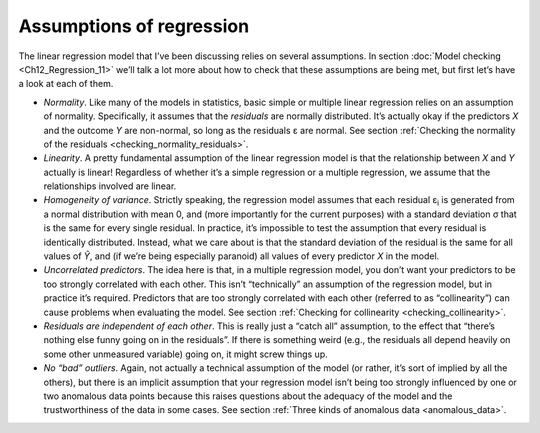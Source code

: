 .. sectionauthor:: `Danielle J. Navarro <https://djnavarro.net/>`_ and `David R. Foxcroft <https://www.davidfoxcroft.com/>`_

Assumptions of regression
-------------------------

The linear regression model that I’ve been discussing relies on several
assumptions. In section :doc:`Model checking <Ch12_Regression_11>` we’ll talk
a lot more about how to check that these assumptions are being met, but first
let’s have a look at each of them.

-  *Normality*. Like many of the models in statistics, basic simple or multiple
   linear regression relies on an assumption of normality. Specifically, it
   assumes that the *residuals* are normally distributed. It’s actually okay if
   the predictors *X* and the outcome *Y* are non-normal, so long as the
   residuals ε are normal. See section :ref:`Checking the normality of the
   residuals <checking_normality_residuals>`.

-  *Linearity*. A pretty fundamental assumption of the linear regression model
   is that the relationship between *X* and *Y* actually is linear! Regardless
   of whether it’s a simple regression or a multiple regression, we assume that
   the relationships involved are linear.

-  *Homogeneity of variance*. Strictly speaking, the regression model assumes
   that each residual ε\ :sub:`i` is generated from a normal distribution with
   mean 0, and (more importantly for the current purposes) with a standard
   deviation σ that is the same for every single residual. In practice, it’s
   impossible to test the assumption that every residual is identically
   distributed. Instead, what we care about is that the standard deviation of
   the residual is the same for all values of *Ŷ*, and (if we’re being
   especially paranoid) all values of every predictor *X* in the model.

-  *Uncorrelated predictors*. The idea here is that, in a multiple
   regression model, you don’t want your predictors to be too strongly
   correlated with each other. This isn’t “technically” an assumption of
   the regression model, but in practice it’s required. Predictors that
   are too strongly correlated with each other (referred to as
   “collinearity”) can cause problems when evaluating the model. See
   section :ref:`Checking for collinearity <checking_collinearity>`.

-  *Residuals are independent of each other*. This is really just a
   “catch all” assumption, to the effect that “there’s nothing else
   funny going on in the residuals”. If there is something weird (e.g.,
   the residuals all depend heavily on some other unmeasured variable)
   going on, it might screw things up.

-  *No “bad” outliers*. Again, not actually a technical assumption of the model
   (or rather, it’s sort of implied by all the others), but there is an
   implicit assumption that your regression model isn’t being too strongly
   influenced by one or two anomalous data points because this raises questions
   about the adequacy of the model and the trustworthiness of the data in some
   cases. See section :ref:`Three kinds of anomalous data <anomalous_data>`.
